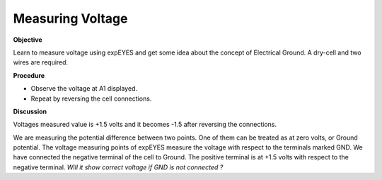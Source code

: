 Measuring Voltage
=================

**Objective**

Learn to measure voltage using expEYES and get some idea about the
concept of Electrical Ground. A dry-cell and two wires are required.

.. image:: schematics/measure-dc.svg
	   :width: 300px

**Procedure**

-  Observe the voltage at A1 displayed.
-  Repeat by reversing the cell connections.

**Discussion**

Voltages measured value is +1.5 volts and it becomes -1.5 after
reversing the connections.

We are measuring the potential difference between two points. One of
them can be treated as at zero volts, or Ground potential. The voltage
measuring points of expEYES measure the voltage with respect to the
terminals marked GND. We have connected the negative terminal of the
cell to Ground. The positive terminal is at +1.5 volts with respect to
the negative terminal. *Will it show correct voltage if GND is not
connected ?*

